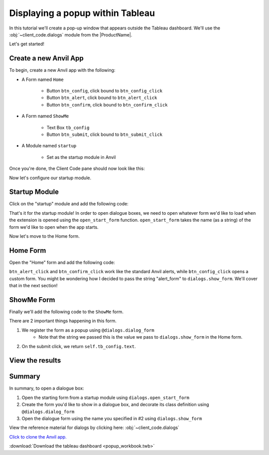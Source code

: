 Displaying a popup within Tableau
----------------------------------

.. Anvil link here: https://anvil.works/new-build/apps/REN6GWNXX6Y5PODR

In this tutorial we'll create a pop-up window that appears outside the Tableau dashboard. We'll use the :obj:`~client_code.dialogs` module from the |ProductName|.

Let's get started!

Create a new Anvil App
=======================

To begin, create a new Anvil app with the following:

- A Form named ``Home``

    - Button ``btn_config``, click bound to ``btn_config_click``
    - Button ``btn_alert``, click bound to ``btn_alert_click``
    - Button ``btn_confirm``, click bound to ``btn_confirm_click``

- A Form named ``ShowMe``

    - Text Box ``tb_config``
    - Button ``btn_submit``, click bound to ``btn_submit_click``

- A Module named ``startup``

    - Set as the startup module in Anvil

Once you're done, the Client Code pane should now look like this:

.. image:: media/sidebar.PNG

Now let's configure our startup module.

Startup Module
================

Click on the "startup" module and add the following code:

.. code-block:: python
    :linenos:

    # startup
    import anvil
    from tableau_extension import dialogs

    from .ShowMe import ShowMe

    dialogs.open_start_form('Home')

That's it for the startup module! In order to open dialogue boxes, we need to open whatever form we'd like to load when the extension is opened using the ``open_start_form`` function. ``open_start_form`` takes the name (as a string) of the form we'd like to open when the app starts.

Now let's move to the Home form.

Home Form
==========

Open the "Home" form and add the following code:

.. code-block:: python
    :linenos:

    # Home
    from ._anvil_designer import HomeTemplate
    import anvil
    from anvil import tableau
    from tableau_extension.api import get_dashboard
    from tableau_extension import dialogs

    class Home(HomeTemplate):
        def __init__(self, **properties):
            self.init_components(**properties)
            self.dashboard = get_dashboard()
            self.param = self.dashboard.get_parameter('config_value')

        def btn_config_click(self, **event_args):
            """ Executes when the 'Open a custom form' button is clicked. """
            resp = dialogs.show_form('alert_form')
            # Set the parameter on our dashboard to whatever the user
            # puts in the dialogue box.
            self.param.value = resp

        def btn_alert_click(self, **event_args):
            """ Executes when the 'Open an alert' button is clicked. """
            dialogs.alert('Heres a sample alert.')

        def btn_confirm_click(self, **event_args):
            """ Executes when the 'Open a confirm' button is clicked. """
            if dialogs.confirm('Are you sure?'):
                anvil.alert('You chose yes!')
            return
                anvil.alert('You chose no.')

``btn_alert_click`` and ``btn_confirm_click`` work like the standard Anvil alerts, while ``btn_config_click`` opens a custom form. You might be wondering how I decided to pass the string "alert_form" to ``dialogs.show_form``. We'll cover that in the next section!

ShowMe Form
=============

Finally we'll add the following code to the ``ShowMe`` form.

.. code-block:: python
    :linenos:

    # ShowMe
    from ._anvil_designer import ShowMeTemplate
    from anvil import tableau
    from tableau_extension import dialogs

    # use this decorator to register our form
    @dialogs.dialog_form('alert_form')
    class ShowMe(ShowMeTemplate):
        def __init__(self, **properties):
          self.init_components(**properties)

        def btn_submit_click(self, **event_args):
          self.raise_event('x-close-alert', value=self.tb_config.text)

There are 2 important things happening in this form.

1. We register the form as a popup using ``@dialogs.dialog_form``
    - Note that the string we passed this is the value we pass to ``dialogs.show_form`` in the Home form.
2. On the submit click, we return ``self.tb_config.text``.

View the results
==================

.. dropdown:: Here's what the extension should look like now
    :open:

    .. image:: media/demonstration.gif

Summary
=========

In summary, to open a dialogue box:

1. Open the starting form from a startup module using ``dialogs.open_start_form``
2. Create the form you'd like to show in a dialogue box, and decorate its class definition using ``@dialogs.dialog_form``
3. Open the dialogue form using the name you specified in #2 using ``dialogs.show_form``

View the reference material for dialogs by clicking here: :obj:`~client_code.dialogs`

`Click to clone the Anvil app. <https://anvil.works/build#clone:REN6GWNXX6Y5PODR=5UYQ4J4JS3U3X7O2LJEVOHRZ>`_

:download:`Download the tableau dashboard <popup_workbook.twb>`
